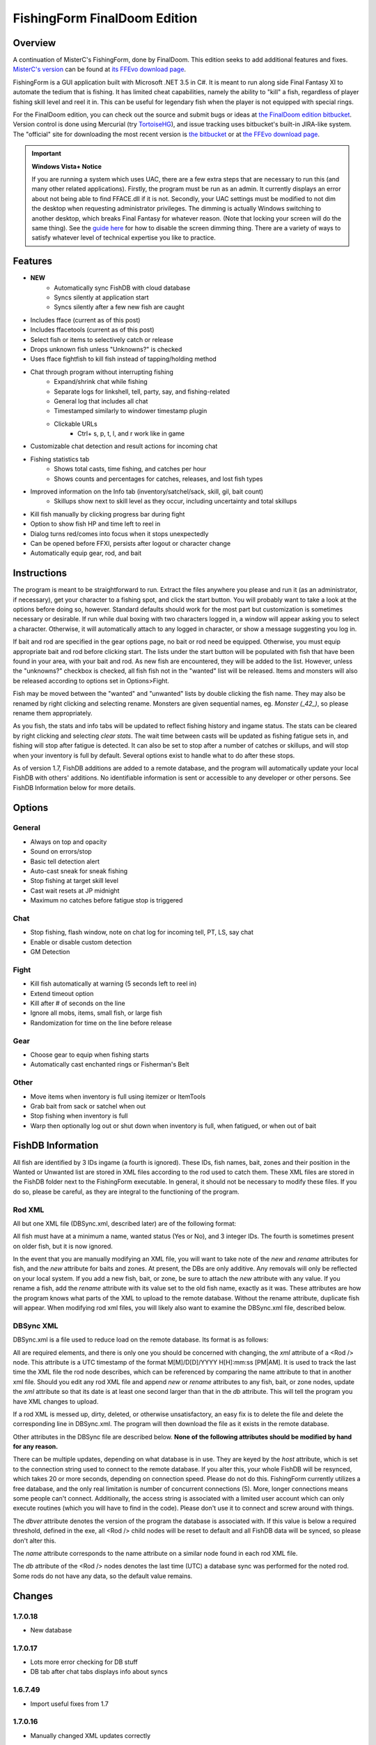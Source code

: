=============================
FishingForm FinalDoom Edition
=============================

--------
Overview
--------

.. _MisterC's version:
.. _its FFEvo download page: http://www.ffevo.net/files/file/171-fishingform-v1662-mczip/.

A continuation of MisterC's FishingForm, done by FinalDoom.
This edition seeks to add additional features and fixes.
`MisterC's version`_ can be found at `its FFEvo download page`_.

FishingForm is a GUI application built with Microsoft .NET 3.5 in C#.
It is meant to run along side Final Fantasy XI to automate the tedium that is fishing.
It has limited cheat capabilities, namely the ability to "kill" a fish, regardless of
player fishing skill level and reel it in. This can be useful for legendary fish
when the player is not equipped with special rings.

.. _the bitbucket:
.. _the FinalDoom edition bitbucket : https://bitbucket.org/FinalDoom/ffxi-fishingform/
.. _the FFEvo download page: http://www.ffevo.net/files/file/214-fishingform-fd-edition/
.. _TortoiseHG: http://tortoisehg.bitbucket.org/

For the FinalDoom edition, you can check out the source and
submit bugs or ideas at `the FinalDoom edition bitbucket`_.
Version control is done using Mercurial (try TortoiseHG_), and issue tracking
uses bitbucket's built-in JIRA-like system. The "official" site for downloading
the most recent version is `the bitbucket`_ or at `the FFEvo download page`_.

.. _guide here: http://www.howtogeek.com/howto/windows-vista/make-user-account-control-uac-stop-blacking-out-the-screen-in-windows-vista/

.. IMPORTANT:: **Windows Vista+ Notice**

    If you are running a system which uses UAC, there are a
    few extra steps that are necessary to run this (and many other
    related applications). Firstly, the program must be run as an admin.
    It currently displays an error about not being able to find FFACE.dll
    if it is not. Secondly, your UAC settings must be modified to not
    dim the desktop when requesting administrator privileges. The dimming
    is actually Windows switching to another desktop, which breaks
    Final Fantasy for whatever reason. (Note that locking your screen will
    do the same thing). See the `guide here`_ for how to disable the
    screen dimming thing. There are a variety of ways to satisfy whatever
    level of technical expertise you like to practice.

--------
Features
--------

- **NEW**
	- Automatically sync FishDB with cloud database
	- Syncs silently at application start
	- Syncs silently after a few new fish are caught

- Includes fface (current as of this post)
- Includes ffacetools (current as of this post)
- Select fish or items to selectively catch or release
- Drops unknown fish unless "Unknowns?" is checked
- Uses fface fightfish to kill fish instead of tapping/holding method
- Chat through program without interrupting fishing
    - Expand/shrink chat while fishing
    - Separate logs for linkshell, tell, party, say, and fishing-related
    - General log that includes all chat
    - Timestamped similarly to windower timestamp plugin
    - Clickable URLs
	- Ctrl+ s, p, t, l, and r work like in game
- Customizable chat detection and result actions for incoming chat
- Fishing statistics tab
    - Shows total casts, time fishing, and catches per hour
    - Shows counts and percentages for catches, releases, and lost fish types
- Improved information on the Info tab (inventory/satchel/sack, skill, gil, bait count)
    - Skillups show next to skill level as they occur, including uncertainty and total skillups
- Kill fish manually by clicking progress bar during fight
- Option to show fish HP and time left to reel in
- Dialog turns red/comes into focus when it stops unexpectedly
- Can be opened before FFXI, persists after logout or character change
- Automatically equip gear, rod, and bait

------------
Instructions
------------

The program is meant to be straightforward to run. Extract the files anywhere you please and
run it (as an administrator, if necessary), get your character to a fishing spot, and click
the start button. You will probably want to take a look at the options before doing so, however.
Standard defaults should work for the most part but customization is sometimes necessary or
desirable. If run while dual boxing with two characters logged in, a window will appear asking
you to select a character. Otherwise, it will automatically attach to any logged in character,
or show a message suggesting you log in.

If bait and rod are specified in the gear options page, no bait or rod need be equipped. Otherwise,
you must equip appropriate bait and rod before clicking start. The lists under the start button
will be populated with fish that have been found in your area, with your bait and rod. As new fish
are encountered, they will be added to the list. However, unless the "unknowns?" checkbox is checked,
all fish fish not in the "wanted" list will be released. Items and monsters will also be released
according to options set in Options>Fight.

Fish may be moved between the "wanted" and "unwanted" lists by double clicking the fish name. They
may also be renamed by right clicking and selecting rename. Monsters are given sequential names, eg.
*Monster (_42_)*, so please rename them appropriately.

As you fish, the stats and info tabs will be updated to reflect fishing history and ingame
status. The stats can be cleared by right clicking and selecting *clear stats*. The wait time
between casts will be updated as fishing fatigue sets in, and fishing will stop after fatigue
is detected. It can also be set to stop after a number of catches or skillups, and will stop when
your inventory is full by default. Several options exist to handle what to do after these stops.

As of version 1.7, FishDB additions are added to a remote database, and the program will automatically
update your local FishDB with others' additions. No identifiable information is sent or accessible
to any developer or other persons. See FishDB Information below for more details.

-------
Options
-------

General
-------
- Always on top and opacity
- Sound on errors/stop
- Basic tell detection alert
- Auto-cast sneak for sneak fishing
- Stop fishing at target skill level
- Cast wait resets at JP midnight
- Maximum no catches before fatigue stop is triggered

Chat
----
- Stop fishing, flash window, note on chat log for incoming tell, PT, LS, say chat
- Enable or disable custom detection
- GM Detection

Fight
-----
- Kill fish automatically at warning (5 seconds left to reel in)
- Extend timeout option
- Kill after # of seconds on the line
- Ignore all mobs, items, small fish, or large fish
- Randomization for time on the line before release

Gear
----
- Choose gear to equip when fishing starts
- Automatically cast enchanted rings or Fisherman's Belt

Other
-----
- Move items when inventory is full using itemizer or ItemTools
- Grab bait from sack or satchel when out
- Stop fishing when inventory is full
- Warp then optionally log out or shut down when inventory is full, when fatigued, or when out of bait

------------------
FishDB Information
------------------

All fish are identified by 3 IDs ingame (a fourth is ignored). These IDs, fish names, bait,
zones and their position in the Wanted or Unwanted list are stored in XML files according to
the rod used to catch them. These XML files are stored in the FishDB folder next to the
FishingForm executable. In general, it should not be necessary to modify these files. If you
do so, please be careful, as they are integral to the functioning of the program.

Rod XML
-------

All but one XML file (DBSync.xml, described later) are of the following format:

.. code:: xml
	<Rod name="Rod Item Name">
		<Fish name="Fish Name" wanted="Yes|No" ID1="INT" ID2="INT" ID3="INT"[ ID4="28"][ new=""][ rename="Old Name"]>
			<Baits>
				<Bait[ new=""]>Bait Name</Bait>
			</Baits>
			<Zones>
				<Zone[ new=""]>Windower Resources.xml Zone Name</Zone>
			</Zones>
		</Fish>
	</Rod>

All fish must have at a minimum a name, wanted status (Yes or No), and 3 integer IDs. The fourth
is sometimes present on older fish, but it is now ignored.

In the event that you are manually modifying an XML file, you will want to take note of the *new*
and *rename* attributes for fish, and the *new* attribute for baits and zones. At present, the DBs
are only additive. Any removals will only be reflected on your local system. If you add a new fish,
bait, or zone, be sure to attach the *new* attribute with any value. If you rename a fish, add the
*rename* attribute with its value set to the old fish name, exactly as it was. These attributes
are how the program knows what parts of the XML to upload to the remote database. Without the
rename attribute, duplicate fish will appear. When modifying rod xml files, you will likely also
want to examine the DBSync.xml file, described below.

DBSync XML
----------

DBSync.xml is a file used to reduce load on the remote database. Its format is as follows:

.. code:: xml
	<Updates>
		<Update host="MySQL Connection String" dbver="1.7.0.7">
			<Rod name="Rod Item Name" db="UTC Timestamp" xml="UTC Timestamp" />
		</Update>
	</Updates>

All are required elements, and there is only one you should be concerned with changing, the *xml* attribute
of a <Rod /> node. This attribute is a UTC timestamp of the format M[M]/D[D]/YYYY H[H]:mm:ss [PM|AM]. It
is used to track the last time the XML file the rod node describes, which can be referenced by comparing the
name attribute to that in another xml file. Should you edit any rod XML file and append *new* or *rename*
attributes to any fish, bait, or zone nodes, update the *xml* attribute so that its date is at least one
second larger than that in the *db* attribute. This will tell the program you have XML changes to upload.

If a rod XML is messed up, dirty, deleted, or otherwise unsatisfactory, an easy fix is to delete the file and delete
the corresponding line in DBSync.xml. The program will then download the file as it exists in the remote database.

Other attributes in the DBSync file are described below. **None of the following attributes should be modified
by hand for any reason.**

There can be multiple updates, depending on what database is in use. They are keyed by the *host* attribute,
which is set to the connection string used to connect to the remote database. If you alter this, your
whole FishDB will be resynced, which takes 20 or more seconds, depending on connection speed. Please do
not do this. FishingForm currently utilizes a free database, and the only real limitation is number of
concurrent connections (5). More, longer connections means some people can't connect. Additionally, the
access string is associated with a limited user account which can only execute routines (which you will have
to find in the code). Please don't use it to connect and screw around with things.

The *dbver* attribute denotes the version of the program the database is associated with. If this value is
below a required threshold, defined in the exe, all <Rod /> child nodes will be reset to default and all
FishDB data will be synced, so please don't alter this.

The *name* attribute corresponds to the name attribute on a similar node found in each rod XML file.

The *db* attribute of the <Rod /> nodes denotes the last time (UTC) a database sync was performed for the
noted rod. Some rods do not have any data, so the default value remains.

-------
Changes
-------

1.7.0.18
--------
- New database

1.7.0.17
--------
- Lots more error checking for DB stuff
- DB tab after chat tabs displays info about syncs

1.6.7.49
--------
- Import useful fixes from 1.7

1.7.0.16
--------
- Manually changed XML updates correctly

1.7.0.15
--------
- Fix startup DB sync to actually check for updated XML (without loading into memory unnecessarily)

1.7.0.14
--------
- Lists should still populate even with all ignores on, if the IDs are known

1.7.0.13
--------
- Fixed the bell when using ctrl+r etc. in chat bar
- Fixed equipping correct gear from settings (overrides currently equipped gear)

1.7.0.12
--------
- Hopefully fixes inactive connections being left open

1.7.0.11
--------
- Skill level now displays total skillups as well as points into level

1.7.0.10
--------
- Fixed display issues for users with windows set to display larger fonts

1.7.0.9
-------
- Actually fixed fish renaming from the DB

1.7.0.8
-------
- Fixed fish renaming from the DB

1.7.0.7
-------
- Fixed fish naming

1.6.7.48
--------
- Fixes from 1.7 (non DB stuff) applied to 1.6

1.7.0.6
-------
- Renames should be pushed to the DB

1.7.0.5
-------
- Bug fixes

1.7.0.1
-------
- Bug fixes
- Trying to fix Windows 8 display bug

1.7.0.0
-------
- **MAJOR UPDATE**
- FishDB now syncs with a MySQL database
- Automatic sync at start
- Automatic sync after a few new fish

1.6.7.41
--------
- Option to not stop fishing when inventory is full

1.6.7.40
--------
- Bug fixes

1.6.7.39
--------
- Fish names are now required to be unique. Haven't checked XML, but it'll sort itself out
- Should grab bait from sack/satchel if configured to do so
- Bug fixes

1.6.7.36
--------
- Fixed runon chat lines activating chat detectors

1.6.7.35
--------
- Ctrl+s etc properly insert chat mode in chat box

1.6.7.34
--------
- Fixed ring equip menus

1.6.7.33
--------
- Checkbox to enable or disable chat filters

1.6.7.32
--------
- Option to stop fishing at target skill level

1.6.7.31
--------
- Bug fixes

1.6.7.30
--------
- Customizable chat detection options
  - Additional options easily added. Ask away

1.6.7.29
--------
- Bug fixes
- Tell and gm detect flashes window

1.6.7.28
--------
- Check equipment to avoid extra equip lines

1.6.7.27
--------
- Fixed rod/bait options, they save and don't break things

1.6.7.26
--------
- Automatically re-equip broken rods
- Rod and bait can be selected in options panel for easy equipping

1.6.7.25
--------
- Itemtools checkbox is on last options page

1.6.7.24
--------
- Vana'diel time is estimated from system time when not logged in

1.6.7.23
--------
- Added warp/logout-shutdown on out of bait

1.6.7.22
--------
- Error message when not run as admin is more descriptive

1.6.7.21
--------
- Rings should auto-cast somewhat intelligently
- Warp fixed for anyone not using spellcast

1.6.7.20
--------
- Fixed warp, etc. on full inventory

1.6.7.19
--------
- Fixed tab order
- Slightly redone gear options page

1.6.7.18
--------
- Fixed ring equipping

1.6.7.17
--------
- Full inventory "other" allows custom commands. They have 10 seconds to reduce inventory
- On full inventory, warp and logout or shutdown will be executed after other command, if inventory continues to be full

1.6.7.16
--------
- Itemizer/itemtools accepts multi-word fish

1.6.7.13
--------
- Now persists between login/logout
  - Will attach to single logged in character (beware multiboxers)
- Minor related bugs TODO

1.6.7.8
-------
- Now tracks skillups (including uncertainty on 0.2 or 0.3 level up) in info tab
- Options includes gear tab for gear equipped when fishing
- Belts will auto-cast when equipped. Rings TODO
- When fatigue is reached, can optionally warp then optionally logout or shutdown

1.6.7.3
-------
- Cast wait time resets at Japanese midnight
- Stats tab shows amout of time fished and catches per hour
- Full inventory "other" command accepts multiple itemizer commands, semicolon separated
- Fixes stopping for "unknown reason" when there is slight lag on /fish
- START can be clicked any time, fishing will resume from game state

Previous
--------
- See `MisterC's version`_.
